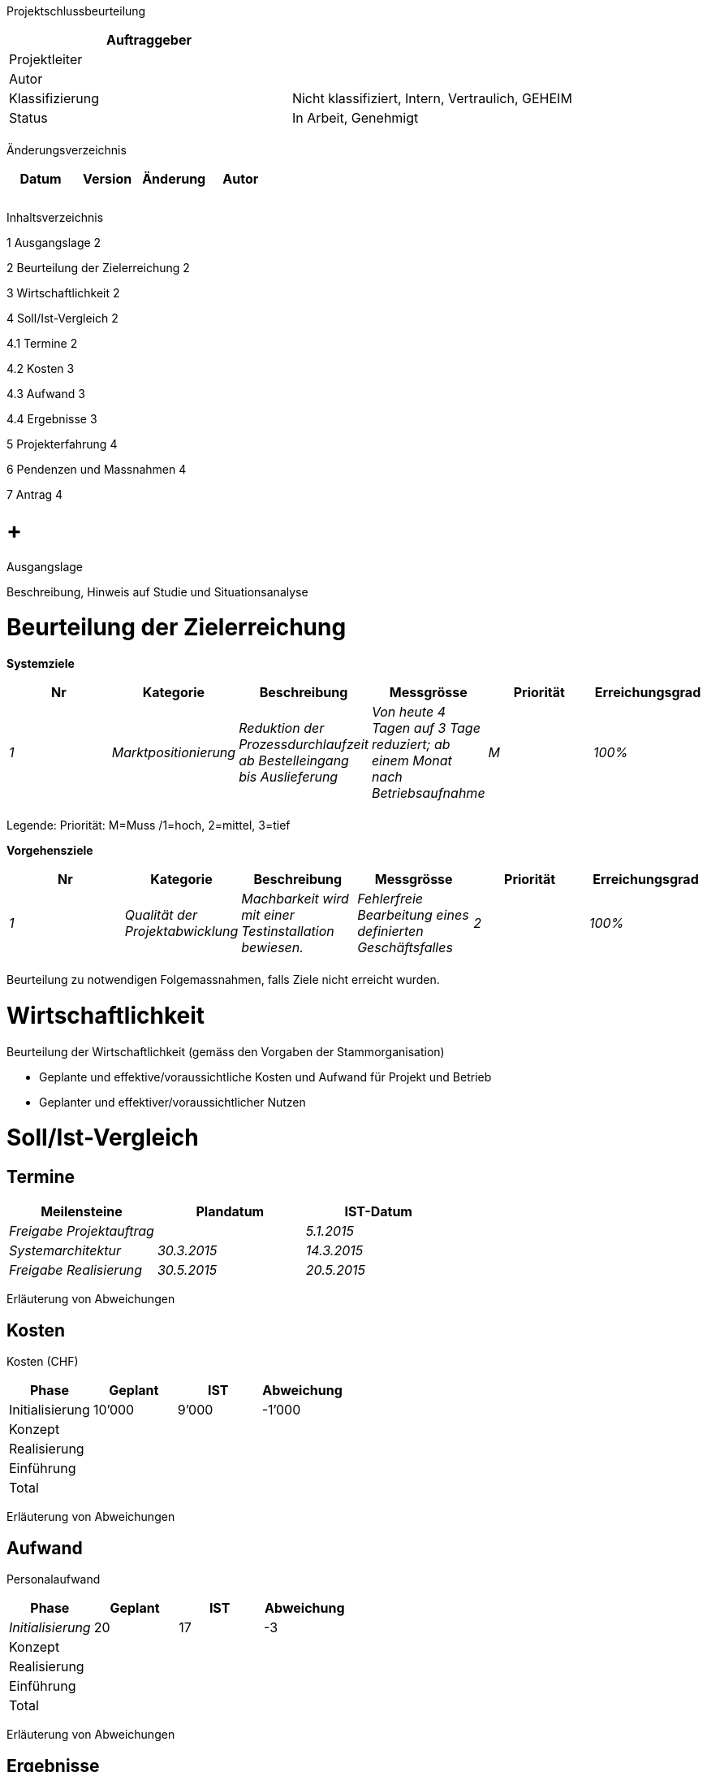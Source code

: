 Projektschlussbeurteilung

[cols=",",options="header",]
|=================================================================
|Auftraggeber |
|Projektleiter |
|Autor |
|Klassifizierung |Nicht klassifiziert, Intern, Vertraulich, GEHEIM
|Status |In Arbeit, Genehmigt
| |
|=================================================================

Änderungsverzeichnis

[cols=",,,",options="header",]
|===============================
|Datum |Version |Änderung |Autor
| | | |
| | | |
| | | |
|===============================

Inhaltsverzeichnis

1 Ausgangslage 2

2 Beurteilung der Zielerreichung 2

3 Wirtschaftlichkeit 2

4 Soll/Ist-Vergleich 2

4.1 Termine 2

4.2 Kosten 3

4.3 Aufwand 3

4.4 Ergebnisse 3

5 Projekterfahrung 4

6 Pendenzen und Massnahmen 4

7 Antrag 4

[[ausgangslage]]
=  +
Ausgangslage

Beschreibung, Hinweis auf Studie und Situationsanalyse

[[beurteilung-der-zielerreichung]]
= Beurteilung der Zielerreichung

*Systemziele*

[cols=",,,,,",options="header",]
|================================================================================================================================================================================================
|Nr |Kategorie |Beschreibung |Messgrösse |Prio­rität |Erreichungs­grad
|_1_ |_Marktpositionierung_ |_Reduktion der Prozessdurchlaufzeit ab Bestelleingang bis Auslieferung_ |_Von heute 4 Tagen auf 3 Tage reduziert; ab einem Monat nach Betriebsaufnahme_ |_M_ |_100%_
| | | | | |
|================================================================================================================================================================================================

Legende: Priorität: M=Muss /1=hoch, 2=mittel, 3=tief

*Vorgehensziele*

[cols=",,,,,",options="header",]
|========================================================================================================================================================================
|Nr |Kategorie |Beschreibung |Messgrösse |Priorität |Erreichungs­grad
|_1_ |_Qualität der Projektabwicklung_ |_Machbarkeit wird mit einer Testinstallation bewiesen._ |_Fehlerfreie Bearbeitung eines definierten Geschäftsfalles_ |_2_ |_100%_
| | | | | |
|========================================================================================================================================================================

Beurteilung zu notwendigen Folgemassnahmen, falls Ziele nicht erreicht wurden.

[[wirtschaftlichkeit]]
= Wirtschaftlichkeit

Beurteilung der Wirtschaftlichkeit (gemäss den Vorgaben der Stammorganisation)

* Geplante und effektive/voraussichtliche Kosten und Aufwand für Projekt und Betrieb
* Geplanter und effektiver/voraussichtlicher Nutzen

[[sollist-vergleich]]
= Soll/Ist-Vergleich

[[termine]]
== Termine

[cols=",,",options="header",]
|=================================================
|Meilensteine |Plandatum |IST-Datum
|_Freigabe Projektauftrag_ | |_5.1.2015_
|_Systemarchitektur_ |_30.3.2015_ |_14.3.2015_
|_Freigabe Realisierung_ |_30.5.2015_ |_20.5.2015_
|=================================================

Erläuterung von Abweichungen

[[kosten]]
== Kosten

Kosten (CHF)

[cols=",,,",options="header",]
|======================================
|Phase |Geplant |IST |Abweichung
|Initialisierung |10’000 |9’000 |-1’000
|Konzept | | |
|Realisierung | | |
|Einführung | | |
|Total | | |
|======================================

Erläuterung von Abweichungen

[[aufwand]]
== Aufwand

Personalaufwand

[cols=",,,",options="header",]
|===============================
|Phase |Geplant |IST |Abweichung
|_Initialisierung_ |20 |17 |-3
|Konzept | | |
|Realisierung | | |
|Einführung | | |
|Total | | |
|===============================

Erläuterung von Abweichungen

[[ergebnisse]]
== Ergebnisse

[cols=",,,",options="header",]
|======================================
|Phase |Geplant |IST |Abweichung
|_Studie_ |1.12.2015 |_4.12.2015_ |_+3_
|_Ergebnis 2_ | | |
|_Ergebnis 3_ | | |
|======================================

[[projekterfahrung]]
= Projekterfahrung

[cols=",,,,",options="header",]
|=========================================================================================================
|Nr |Bereich |Erfahrung |Relevanz |Empfehlung
|_1_ |_Beschaffung_ |_Beratung durch Beschaffungsstelle bei der Beschaffungsplanung war sehr hilfreich_ a|
_Andere Projekte;_

_Kompetenzzentrum PM_

 |_In Checkliste xyz aufnehmen_
| | | | |
|=========================================================================================================

[[pendenzen-und-massnahmen]]
= Pendenzen und Massnahmen

*Pendenzen aus dem Projekt*

[cols=",,,,",options="header",]
|=======================================================================================================================================
|Nr |Offener Punkt |Massnahme |Verantwortlich |Termin
|_1_ |_Übergabe Testsystem und Hilfsmittel an Anwendungsverantwortlichen_ |_Übergabe durchführen_ |_Name des Mitarbeiters_ |_15.12.2015_
| | | | |
|=======================================================================================================================================

*Weitere Massnahmen nach Projektabschluss*

[cols=",,,",options="header",]
|=========================================================================
|Nr |Massnahme |Verantwortlich |Termin
|_1_ a|
_Kontrolle des Projekterfolgs (nach einer Betriebszeit von nn Monaten):_

_Ermittlung der effektiven Wirtschaftlichkeit in einer Nachkalkulation_

_Ermittlung der effektiven Nachhaltigkeit in einem Nachhaltigkeitsbericht_

_Kundenzufriedenheit ermitteln und analysieren; Bericht an Stelle xyz_

 |_Name des Mitarbeiters_ |_30.5.2016_
| | | |
|=========================================================================

[[antrag]]
= Antrag

Antrag zum Projektabschluss
